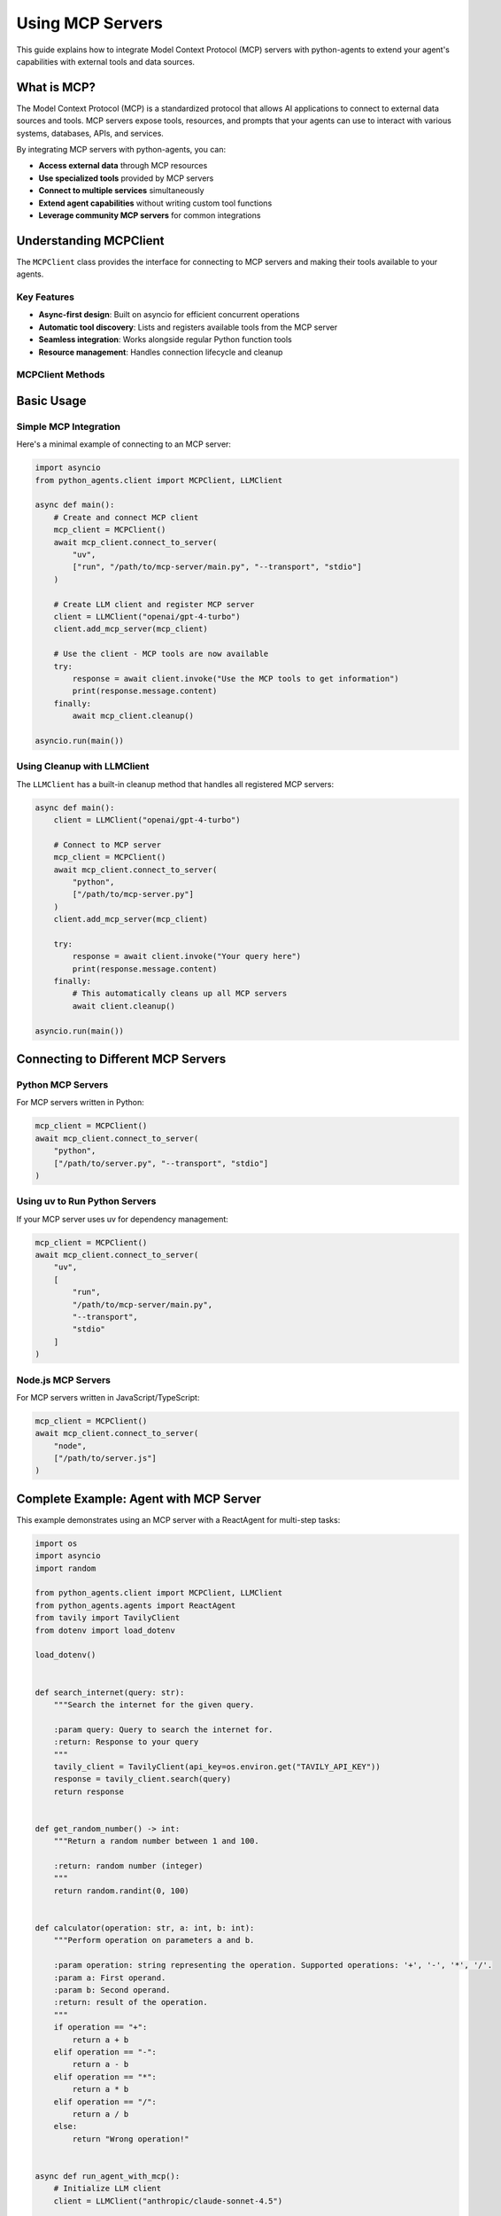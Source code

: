 Using MCP Servers
=================

This guide explains how to integrate Model Context Protocol (MCP) servers with python-agents to extend your agent's capabilities with external tools and data sources.

What is MCP?
------------

The Model Context Protocol (MCP) is a standardized protocol that allows AI applications to connect to external data sources and tools. MCP servers expose tools, resources, and prompts that your agents can use to interact with various systems, databases, APIs, and services.

By integrating MCP servers with python-agents, you can:

- **Access external data** through MCP resources
- **Use specialized tools** provided by MCP servers
- **Connect to multiple services** simultaneously
- **Extend agent capabilities** without writing custom tool functions
- **Leverage community MCP servers** for common integrations

Understanding MCPClient
-----------------------

The ``MCPClient`` class provides the interface for connecting to MCP servers and making their tools available to your agents.

Key Features
~~~~~~~~~~~~

- **Async-first design**: Built on asyncio for efficient concurrent operations
- **Automatic tool discovery**: Lists and registers available tools from the MCP server
- **Seamless integration**: Works alongside regular Python function tools
- **Resource management**: Handles connection lifecycle and cleanup

MCPClient Methods
~~~~~~~~~~~~~~~~~

.. py:class:: MCPClient

   Client for connecting to and interacting with MCP servers.

   .. py:method:: __init__()

      Initialize a new MCP client instance.

   .. py:method:: async connect_to_server(command: str, arguments: list[str])

      Connect to an MCP server using stdio transport.

      :param command: The command to execute (e.g., "uv", "python", "node")
      :param arguments: List of arguments to pass to the command
      :type command: str
      :type arguments: list[str]

      The server is started as a subprocess, and communication happens via stdin/stdout.

   .. py:method:: async list_available_tools()

      List all tools available from the connected MCP server.

      :returns: List of tool schemas in OpenAI function format
      :rtype: list[dict]

   .. py:method:: async call_tool(tool_name: str, tool_args: dict[str, Any])

      Call a tool on the MCP server.

      :param tool_name: Name of the tool to call
      :param tool_args: Dictionary of arguments to pass to the tool
      :type tool_name: str
      :type tool_args: dict[str, Any]
      :returns: Tool execution result
      :rtype: Any

   .. py:method:: async cleanup()

      Clean up resources and close the connection to the MCP server.

      Always call this method when you're done using the MCP client,
      preferably in a try/finally block.

Basic Usage
-----------

Simple MCP Integration
~~~~~~~~~~~~~~~~~~~~~~~

Here's a minimal example of connecting to an MCP server:

.. code-block:: python

   import asyncio
   from python_agents.client import MCPClient, LLMClient

   async def main():
       # Create and connect MCP client
       mcp_client = MCPClient()
       await mcp_client.connect_to_server(
           "uv",
           ["run", "/path/to/mcp-server/main.py", "--transport", "stdio"]
       )

       # Create LLM client and register MCP server
       client = LLMClient("openai/gpt-4-turbo")
       client.add_mcp_server(mcp_client)

       # Use the client - MCP tools are now available
       try:
           response = await client.invoke("Use the MCP tools to get information")
           print(response.message.content)
       finally:
           await mcp_client.cleanup()

   asyncio.run(main())

Using Cleanup with LLMClient
~~~~~~~~~~~~~~~~~~~~~~~~~~~~~

The ``LLMClient`` has a built-in cleanup method that handles all registered MCP servers:

.. code-block:: python

   async def main():
       client = LLMClient("openai/gpt-4-turbo")

       # Connect to MCP server
       mcp_client = MCPClient()
       await mcp_client.connect_to_server(
           "python",
           ["/path/to/mcp-server.py"]
       )
       client.add_mcp_server(mcp_client)

       try:
           response = await client.invoke("Your query here")
           print(response.message.content)
       finally:
           # This automatically cleans up all MCP servers
           await client.cleanup()

   asyncio.run(main())

Connecting to Different MCP Servers
------------------------------------

Python MCP Servers
~~~~~~~~~~~~~~~~~~

For MCP servers written in Python:

.. code-block:: python

   mcp_client = MCPClient()
   await mcp_client.connect_to_server(
       "python",
       ["/path/to/server.py", "--transport", "stdio"]
   )

Using uv to Run Python Servers
~~~~~~~~~~~~~~~~~~~~~~~~~~~~~~~

If your MCP server uses uv for dependency management:

.. code-block:: python

   mcp_client = MCPClient()
   await mcp_client.connect_to_server(
       "uv",
       [
           "run",
           "/path/to/mcp-server/main.py",
           "--transport",
           "stdio"
       ]
   )

Node.js MCP Servers
~~~~~~~~~~~~~~~~~~~

For MCP servers written in JavaScript/TypeScript:

.. code-block:: python

   mcp_client = MCPClient()
   await mcp_client.connect_to_server(
       "node",
       ["/path/to/server.js"]
   )

Complete Example: Agent with MCP Server
----------------------------------------

This example demonstrates using an MCP server with a ReactAgent for multi-step tasks:

.. code-block:: python

   import os
   import asyncio
   import random

   from python_agents.client import MCPClient, LLMClient
   from python_agents.agents import ReactAgent
   from tavily import TavilyClient
   from dotenv import load_dotenv

   load_dotenv()


   def search_internet(query: str):
       """Search the internet for the given query.

       :param query: Query to search the internet for.
       :return: Response to your query
       """
       tavily_client = TavilyClient(api_key=os.environ.get("TAVILY_API_KEY"))
       response = tavily_client.search(query)
       return response


   def get_random_number() -> int:
       """Return a random number between 1 and 100.

       :return: random number (integer)
       """
       return random.randint(0, 100)


   def calculator(operation: str, a: int, b: int):
       """Perform operation on parameters a and b.

       :param operation: string representing the operation. Supported operations: '+', '-', '*', '/'.
       :param a: First operand.
       :param b: Second operand.
       :return: result of the operation.
       """
       if operation == "+":
           return a + b
       elif operation == "-":
           return a - b
       elif operation == "*":
           return a * b
       elif operation == "/":
           return a / b
       else:
           return "Wrong operation!"


   async def run_agent_with_mcp():
       # Initialize LLM client
       client = LLMClient("anthropic/claude-sonnet-4.5")

       # Add regular Python function tools
       client.add_tool(calculator)
       client.add_tool(get_random_number)
       client.add_tool(search_internet)

       # Connect to MCP server
       mcp_client = MCPClient()
       await mcp_client.connect_to_server(
           "uv",
           [
               "run",
               "/home/michael/projects/iam-mcp-server/main.py",
               "--transport",
               "stdio"
           ]
       )

       # Register MCP server with the client
       client.add_mcp_server(mcp_client)

       # Create ReactAgent
       agent = ReactAgent(client)

       try:
           # Run a complex task that uses both regular tools and MCP tools
           response = await agent.run(
               "Get property information for ID 231852. If there are any rental "
               "candidates, check their financial information to see if they qualify.",
               verbose=True
           )
           print(f"\nAgent final answer: {response}")
       finally:
           # Clean up all resources
           await client.cleanup()


   if __name__ == "__main__":
       asyncio.run(run_agent_with_mcp())

.. note::
   In this example, the agent has access to both:

   - Regular Python tools (calculator, get_random_number, search_internet)
   - MCP server tools (property management tools from the IAM server)

   The LLM can use any available tool to complete the task.

Working with Multiple MCP Servers
----------------------------------

You can connect to multiple MCP servers simultaneously:

.. code-block:: python

   async def multi_server_example():
       client = LLMClient("openai/gpt-4-turbo")

       # Connect to first MCP server (e.g., database access)
       db_mcp = MCPClient()
       await db_mcp.connect_to_server(
           "python",
           ["/path/to/database-mcp-server.py"]
       )
       client.add_mcp_server(db_mcp)

       # Connect to second MCP server (e.g., file system access)
       fs_mcp = MCPClient()
       await fs_mcp.connect_to_server(
           "python",
           ["/path/to/filesystem-mcp-server.py"]
       )
       client.add_mcp_server(fs_mcp)

       # Connect to third MCP server (e.g., API integration)
       api_mcp = MCPClient()
       await api_mcp.connect_to_server(
           "node",
           ["/path/to/api-mcp-server.js"]
       )
       client.add_mcp_server(api_mcp)

       try:
           # Agent now has access to tools from all three MCP servers
           agent = ReactAgent(client)
           response = await agent.run(
               "Query the database, process the files, and sync with the API",
               verbose=True
           )
           print(response)
       finally:
           # Cleanup handles all MCP servers automatically
           await client.cleanup()

   asyncio.run(multi_server_example())

Listing Available Tools
-----------------------

You can inspect what tools an MCP server provides:

.. code-block:: python

   async def list_tools_example():
       mcp_client = MCPClient()
       await mcp_client.connect_to_server(
           "python",
           ["/path/to/server.py"]
       )

       # Get list of available tools
       tools = await mcp_client.list_available_tools()

       print("Available MCP tools:")
       for tool in tools:
           print(f"  - {tool['function']['name']}: {tool['function']['description']}")

       await mcp_client.cleanup()

   asyncio.run(list_tools_example())

Best Practices
--------------

Always Use Cleanup
~~~~~~~~~~~~~~~~~~

**ALWAYS** clean up MCP clients when done to prevent resource leaks:

.. code-block:: python

   # Option 1: Use try/finally
   try:
       response = await client.invoke("query")
   finally:
       await client.cleanup()

   # Option 2: If using LLMClient, cleanup handles all MCP servers
   try:
       response = await agent.run("task")
   finally:
       await client.cleanup()  # Cleans up all registered MCP servers

Error Handling
~~~~~~~~~~~~~~

Handle connection errors gracefully:

.. code-block:: python

   async def safe_mcp_connection():
       mcp_client = MCPClient()

       try:
           await mcp_client.connect_to_server(
               "python",
               ["/path/to/server.py"]
           )

           client = LLMClient("openai/gpt-4-turbo")
           client.add_mcp_server(mcp_client)

           # Use the client
           response = await client.invoke("query")
           return response

       except FileNotFoundError:
           print("Error: MCP server script not found")
       except Exception as e:
           print(f"Error connecting to MCP server: {e}")
       finally:
           await mcp_client.cleanup()

Environment Variables
~~~~~~~~~~~~~~~~~~~~~

Use environment variables for server paths:

.. code-block:: python

   import os
   from dotenv import load_dotenv

   load_dotenv()

   async def main():
       mcp_client = MCPClient()
       server_path = os.environ.get("MCP_SERVER_PATH")

       if not server_path:
           raise ValueError("MCP_SERVER_PATH environment variable not set")

       await mcp_client.connect_to_server(
           "python",
           [server_path, "--transport", "stdio"]
       )

       # Continue with setup...

Combining Tools and MCP Servers
~~~~~~~~~~~~~~~~~~~~~~~~~~~~~~~~

Design your application to leverage both regular Python tools and MCP servers:

- **Use Python tools for**: Simple logic, calculations, text processing
- **Use MCP servers for**: External integrations, database access, complex APIs
- **Combine both**: Let the LLM choose the right tool for each subtask

.. code-block:: python

   # Simple local tools
   client.add_tool(calculator)
   client.add_tool(format_text)

   # Complex external integrations via MCP
   client.add_mcp_server(database_mcp)
   client.add_mcp_server(api_mcp)

   # LLM chooses the appropriate tool for each step

Troubleshooting
---------------

MCP Server Won't Start
~~~~~~~~~~~~~~~~~~~~~~

If the MCP server fails to start:

1. **Check the command path**: Ensure the command ("python", "node", "uv") is in your PATH
2. **Verify script path**: Make sure the server script path is absolute and correct
3. **Check permissions**: Ensure the script is executable
4. **Review server logs**: Check if the MCP server is logging errors

.. code-block:: python

   # Use absolute paths
   await mcp_client.connect_to_server(
       "python",
       ["/absolute/path/to/server.py"]
   )

Connection Timeout
~~~~~~~~~~~~~~~~~~

If the connection times out:

- Ensure the MCP server implements the stdio transport protocol correctly
- Check that the server responds to initialization messages
- Verify there are no startup errors in the server

Tools Not Appearing
~~~~~~~~~~~~~~~~~~~

If MCP tools aren't available to the LLM:

1. **Verify registration**: Ensure you called ``client.add_mcp_server(mcp_client)``
2. **Check tool listing**: Use ``await mcp_client.list_available_tools()`` to verify
3. **Test server independently**: Run the MCP server directly to ensure it works

.. code-block:: python

   # Debug: List tools before using
   tools = await mcp_client.list_available_tools()
   print(f"Found {len(tools)} tools from MCP server")
   for tool in tools:
       print(f"  - {tool['function']['name']}")

Common Patterns
---------------

Lazy MCP Connection
~~~~~~~~~~~~~~~~~~~

Connect to MCP server only when needed:

.. code-block:: python

   class LazyMCPClient:
       def __init__(self, command, args):
           self.command = command
           self.args = args
           self.mcp_client = None

       async def get_client(self):
           if self.mcp_client is None:
               self.mcp_client = MCPClient()
               await self.mcp_client.connect_to_server(
                   self.command,
                   self.args
               )
           return self.mcp_client

       async def cleanup(self):
           if self.mcp_client is not None:
               await self.mcp_client.cleanup()

Reusable MCP Configuration
~~~~~~~~~~~~~~~~~~~~~~~~~~~

Create a configuration system for MCP servers:

.. code-block:: python

   from dataclasses import dataclass

   @dataclass
   class MCPServerConfig:
       name: str
       command: str
       args: list[str]


   async def setup_mcp_servers(client: LLMClient, configs: list[MCPServerConfig]):
       """Set up multiple MCP servers from configuration."""
       mcp_clients = []

       for config in configs:
           mcp_client = MCPClient()
           await mcp_client.connect_to_server(config.command, config.args)
           client.add_mcp_server(mcp_client)
           mcp_clients.append(mcp_client)
           print(f"Connected to MCP server: {config.name}")

       return mcp_clients


   # Usage
   async def main():
       client = LLMClient("openai/gpt-4-turbo")

       server_configs = [
           MCPServerConfig(
               name="Database",
               command="python",
               args=["/path/to/db-server.py"]
           ),
           MCPServerConfig(
               name="API",
               command="node",
               args=["/path/to/api-server.js"]
           ),
       ]

       mcp_clients = await setup_mcp_servers(client, server_configs)

       try:
           # Use the client
           response = await client.invoke("query")
       finally:
           await client.cleanup()

Next Steps
----------

* Learn about :doc:`tool_calling` to create custom Python tools
* Explore :doc:`configure_providers` to set up different LLM providers
* Check the :doc:`../api` reference for detailed API documentation
* Browse the MCP specification at https://modelcontextprotocol.io
* Find community MCP servers at https://github.com/modelcontextprotocol/servers

Additional Resources
--------------------

* **MCP Protocol Specification**: https://modelcontextprotocol.io/docs
* **Official MCP Servers**: https://github.com/modelcontextprotocol/servers
* **Building MCP Servers**: See the MCP documentation for server development guides
* **python-agents GitHub**: https://github.com/yourusername/python-agents (for issues and examples)

